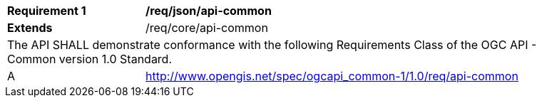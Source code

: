 [[req_json_api-common]]
[width="90%",cols="2,6a"]
|===
^|*Requirement {counter:req-id}* |*/req/json/api-common*
^|**Extends** |/req/core/api-common
2+|The API SHALL demonstrate conformance with the following Requirements Class of the OGC API - Common version 1.0 Standard.
^|A |http://www.opengis.net/spec/ogcapi_common-1/1.0/req/api-common
|===
